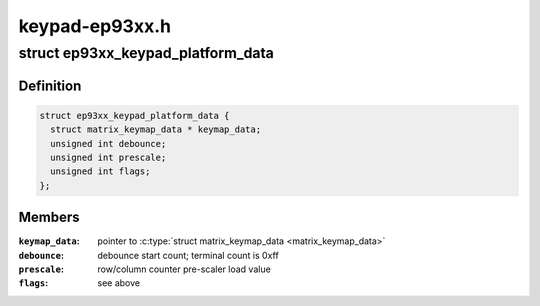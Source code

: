 .. -*- coding: utf-8; mode: rst -*-

===============
keypad-ep93xx.h
===============


.. _`ep93xx_keypad_platform_data`:

struct ep93xx_keypad_platform_data
==================================

.. c:type:: ep93xx_keypad_platform_data

    platform specific device structure


.. _`ep93xx_keypad_platform_data.definition`:

Definition
----------

.. code-block:: c

  struct ep93xx_keypad_platform_data {
    struct matrix_keymap_data * keymap_data;
    unsigned int debounce;
    unsigned int prescale;
    unsigned int flags;
  };


.. _`ep93xx_keypad_platform_data.members`:

Members
-------

:``keymap_data``:
    pointer to :c:type:`struct matrix_keymap_data <matrix_keymap_data>`

:``debounce``:
    debounce start count; terminal count is 0xff

:``prescale``:
    row/column counter pre-scaler load value

:``flags``:
    see above


